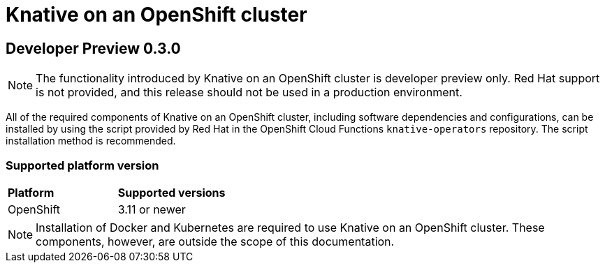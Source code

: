 // This assembly is included in the following assemblies:
//
// assembly_knative-OCP.adoc

[id='knative-OCP-{context}']
= Knative on an OpenShift cluster

== Developer Preview 0.3.0

NOTE: The functionality introduced by Knative on an OpenShift cluster is developer preview only. Red Hat support is not provided, and this release should not be used in a production environment.

All of the required components of Knative on an OpenShift cluster, including software dependencies and configurations, can be installed by using the script provided by Red Hat in the OpenShift Cloud Functions `knative-operators` repository. The script installation method is recommended.


=== Supported platform version
[cols="50,50"]
|===
|** Platform**     | **Supported versions**   
| OpenShift    | 3.11 or newer       
|===

NOTE: Installation of Docker and Kubernetes are required to use Knative on an OpenShift cluster. These components, however, are outside the scope of this documentation.
